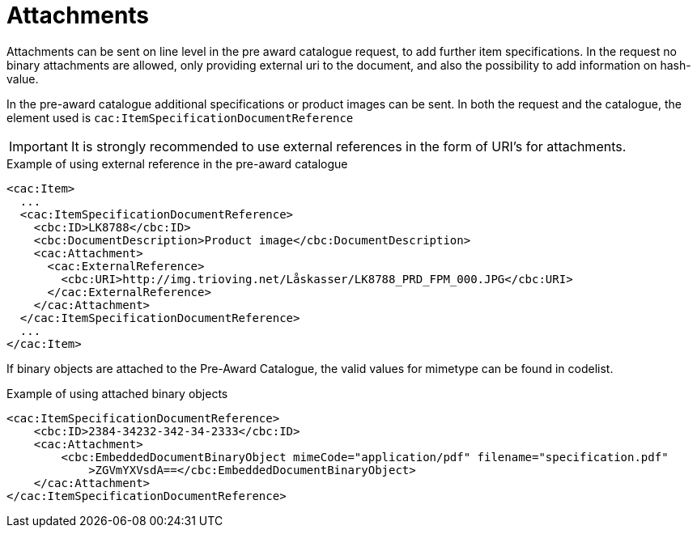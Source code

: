 = Attachments

Attachments can be sent on line level in the pre award catalogue request, to add further item specifications. In the request no binary attachments are allowed, only providing external uri to the document, and also the possibility to add information on hash-value.

In the pre-award catalogue additional specifications or product images can be sent. In both the request and the catalogue, the element used is `cac:ItemSpecificationDocumentReference`

====
IMPORTANT: It is strongly recommended to use external references in the form of URI’s for attachments.
====


.Example of using external reference in the pre-award catalogue
[source, xml, indent=0]
----
<cac:Item>
  ...
  <cac:ItemSpecificationDocumentReference>
    <cbc:ID>LK8788</cbc:ID>
    <cbc:DocumentDescription>Product image</cbc:DocumentDescription>
    <cac:Attachment>
      <cac:ExternalReference>
        <cbc:URI>http://img.trioving.net/Låskasser/LK8788_PRD_FPM_000.JPG</cbc:URI>
      </cac:ExternalReference>
    </cac:Attachment>
  </cac:ItemSpecificationDocumentReference>
  ...
</cac:Item>
----

If binary objects are attached to the Pre-Award Catalogue, the valid values for mimetype can be found in codelist.

[source, xml, indent=0]
.Example of using attached binary objects
----
<cac:ItemSpecificationDocumentReference>
    <cbc:ID>2384-34232-342-34-2333</cbc:ID>
    <cac:Attachment>
        <cbc:EmbeddedDocumentBinaryObject mimeCode="application/pdf" filename="specification.pdf"
            >ZGVmYXVsdA==</cbc:EmbeddedDocumentBinaryObject>
    </cac:Attachment>
</cac:ItemSpecificationDocumentReference>
----
